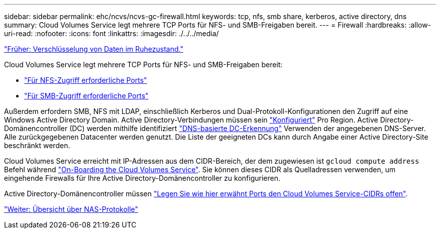 ---
sidebar: sidebar 
permalink: ehc/ncvs/ncvs-gc-firewall.html 
keywords: tcp, nfs, smb share, kerberos, active directory, dns 
summary: Cloud Volumes Service legt mehrere TCP Ports für NFS- und SMB-Freigaben bereit. 
---
= Firewall
:hardbreaks:
:allow-uri-read: 
:nofooter: 
:icons: font
:linkattrs: 
:imagesdir: ./../../media/


link:ncvs-gc-data-encryption-at-rest.html["Früher: Verschlüsselung von Daten im Ruhezustand."]

[role="lead"]
Cloud Volumes Service legt mehrere TCP Ports für NFS- und SMB-Freigaben bereit:

* https://cloud.google.com/architecture/partners/netapp-cloud-volumes/security-considerations?hl=en_US["Für NFS-Zugriff erforderliche Ports"^]
* https://cloud.google.com/architecture/partners/netapp-cloud-volumes/security-considerations?hl=en_US["Für SMB-Zugriff erforderliche Ports"^]


Außerdem erfordern SMB, NFS mit LDAP, einschließlich Kerberos und Dual-Protokoll-Konfigurationen den Zugriff auf eine Windows Active Directory Domain. Active Directory-Verbindungen müssen sein https://cloud.google.com/architecture/partners/netapp-cloud-volumes/creating-smb-volumes?hl=en_US["Konfiguriert"^] Pro Region. Active Directory-Domänencontroller (DC) werden mithilfe identifiziert https://docs.microsoft.com/en-us/openspecs/windows_protocols/ms-adts/7fcdce70-5205-44d6-9c3a-260e616a2f04["DNS-basierte DC-Erkennung"^] Verwenden der angegebenen DNS-Server. Alle zurückgegebenen Datacenter werden genutzt. Die Liste der geeigneten DCs kann durch Angabe einer Active Directory-Site beschränkt werden.

Cloud Volumes Service erreicht mit IP-Adressen aus dem CIDR-Bereich, der dem zugewiesen ist `gcloud compute address` Befehl während https://cloud.google.com/architecture/partners/netapp-cloud-volumes/setting-up-private-services-access?hl=en_US["On-Boarding the Cloud Volumes Service"^]. Sie können dieses CIDR als Quelladressen verwenden, um eingehende Firewalls für Ihre Active Directory-Domänencontroller zu konfigurieren.

Active Directory-Domänencontroller müssen https://cloud.google.com/architecture/partners/netapp-cloud-volumes/security-considerations?hl=en_US["Legen Sie wie hier erwähnt Ports den Cloud Volumes Service-CIDRs offen"^].

link:ncvs-gc-nas-protocols_overview.html["Weiter: Übersicht über NAS-Protokolle"]
